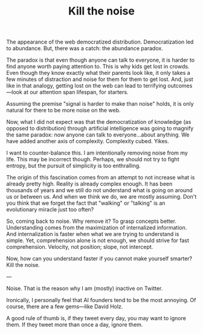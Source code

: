 #+TITLE: Kill the noise

The appearance of the web democratized distribution. Democratization
led to abundance. But, there was a catch: the abundance paradox.

The paradox is that even though anyone can talk to everyone, it is
harder to find anyone worth paying attention to. This is why kids get
lost in crowds. Even though they know exactly what their parents look
like, it only takes a few minutes of distraction and noise for them
for them to get lost. And, just like in that analogy, getting lost on
the web can lead to terrifying outcomes---look at our attention span
lifespan, for starters.

Assuming the premise "signal is harder to make than noise" holds, it
is only natural for there to be more noise on the web.

Now, what I did not expect was that the democratization of knowledge
(as opposed to distribution) through artificial intelligence was going
to magnify the same paradox: now anyone can talk to everyone...about
anything. We have added another axis of complexity. Complexity
cubed. Yikes.

I want to counter-balance this. I am intentionally removing noise from
my life. This may be incorrect though. Perhaps, we should not try to
fight entropy, but the pursuit of simplicity is too enthralling.

The origin of this fascination comes from an attempt to not increase
what is already pretty high. Reality is already complex enough. It has
been thousands of years and we still do not understand what is going
on around us or between us. And when we think we do, we are mostly
assuming. Don't you think that we forget the fact that "walking" or
"talking" is an evolutionary miracle just too often?

So, coming back to noise. Why remove it? To grasp concepts
better. Understanding comes from the maximization of internalized
information. And internalization is faster when what we are trying to
understand is simple. Yet, comprehension alone is not enough, we
should strive for fast comprehension. Velocity, not position; slope,
not intercept.

Now, how can you understand faster if you cannot make yourself
smarter? Kill the noise.

---

Noise. That is the reason why I am (mostly) inactive on Twitter.

Ironically, I personally feel that AI founders tend to be the most
annoying. Of course, there are a few gems---like David Holz.

A good rule of thumb is, if they tweet every day, you may want to
ignore them. If they tweet more than once a day, ignore them.
